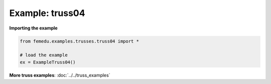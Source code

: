 Example: truss04
==================

..    .. image:: truss04_deformed.png
        :width: 45%

..    .. image:: truss04_forces.png
        :width: 45%


**Importing the example**

.. code:: python

    from femedu.examples.trusses.truss04 import *

    # load the example
    ex = ExampleTruss04()

**More truss examples**: :doc:`../../truss_examples`
